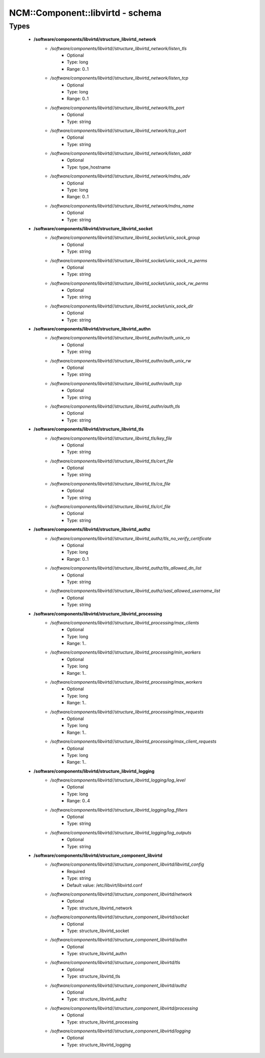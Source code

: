 ###################################
NCM\::Component\::libvirtd - schema
###################################

Types
-----

 - **/software/components/libvirtd/structure_libvirtd_network**
    - */software/components/libvirtd//structure_libvirtd_network/listen_tls*
        - Optional
        - Type: long
        - Range: 0..1
    - */software/components/libvirtd//structure_libvirtd_network/listen_tcp*
        - Optional
        - Type: long
        - Range: 0..1
    - */software/components/libvirtd//structure_libvirtd_network/tls_port*
        - Optional
        - Type: string
    - */software/components/libvirtd//structure_libvirtd_network/tcp_port*
        - Optional
        - Type: string
    - */software/components/libvirtd//structure_libvirtd_network/listen_addr*
        - Optional
        - Type: type_hostname
    - */software/components/libvirtd//structure_libvirtd_network/mdns_adv*
        - Optional
        - Type: long
        - Range: 0..1
    - */software/components/libvirtd//structure_libvirtd_network/mdns_name*
        - Optional
        - Type: string
 - **/software/components/libvirtd/structure_libvirtd_socket**
    - */software/components/libvirtd//structure_libvirtd_socket/unix_sock_group*
        - Optional
        - Type: string
    - */software/components/libvirtd//structure_libvirtd_socket/unix_sock_ro_perms*
        - Optional
        - Type: string
    - */software/components/libvirtd//structure_libvirtd_socket/unix_sock_rw_perms*
        - Optional
        - Type: string
    - */software/components/libvirtd//structure_libvirtd_socket/unix_sock_dir*
        - Optional
        - Type: string
 - **/software/components/libvirtd/structure_libvirtd_authn**
    - */software/components/libvirtd//structure_libvirtd_authn/auth_unix_ro*
        - Optional
        - Type: string
    - */software/components/libvirtd//structure_libvirtd_authn/auth_unix_rw*
        - Optional
        - Type: string
    - */software/components/libvirtd//structure_libvirtd_authn/auth_tcp*
        - Optional
        - Type: string
    - */software/components/libvirtd//structure_libvirtd_authn/auth_tls*
        - Optional
        - Type: string
 - **/software/components/libvirtd/structure_libvirtd_tls**
    - */software/components/libvirtd//structure_libvirtd_tls/key_file*
        - Optional
        - Type: string
    - */software/components/libvirtd//structure_libvirtd_tls/cert_file*
        - Optional
        - Type: string
    - */software/components/libvirtd//structure_libvirtd_tls/ca_file*
        - Optional
        - Type: string
    - */software/components/libvirtd//structure_libvirtd_tls/crl_file*
        - Optional
        - Type: string
 - **/software/components/libvirtd/structure_libvirtd_authz**
    - */software/components/libvirtd//structure_libvirtd_authz/tls_no_verify_certificate*
        - Optional
        - Type: long
        - Range: 0..1
    - */software/components/libvirtd//structure_libvirtd_authz/tls_allowed_dn_list*
        - Optional
        - Type: string
    - */software/components/libvirtd//structure_libvirtd_authz/sasl_allowed_username_list*
        - Optional
        - Type: string
 - **/software/components/libvirtd/structure_libvirtd_processing**
    - */software/components/libvirtd//structure_libvirtd_processing/max_clients*
        - Optional
        - Type: long
        - Range: 1..
    - */software/components/libvirtd//structure_libvirtd_processing/min_workers*
        - Optional
        - Type: long
        - Range: 1..
    - */software/components/libvirtd//structure_libvirtd_processing/max_workers*
        - Optional
        - Type: long
        - Range: 1..
    - */software/components/libvirtd//structure_libvirtd_processing/max_requests*
        - Optional
        - Type: long
        - Range: 1..
    - */software/components/libvirtd//structure_libvirtd_processing/max_client_requests*
        - Optional
        - Type: long
        - Range: 1..
 - **/software/components/libvirtd/structure_libvirtd_logging**
    - */software/components/libvirtd//structure_libvirtd_logging/log_level*
        - Optional
        - Type: long
        - Range: 0..4
    - */software/components/libvirtd//structure_libvirtd_logging/log_filters*
        - Optional
        - Type: string
    - */software/components/libvirtd//structure_libvirtd_logging/log_outputs*
        - Optional
        - Type: string
 - **/software/components/libvirtd/structure_component_libvirtd**
    - */software/components/libvirtd//structure_component_libvirtd/libvirtd_config*
        - Required
        - Type: string
        - Default value: /etc/libvirt/libvirtd.conf
    - */software/components/libvirtd//structure_component_libvirtd/network*
        - Optional
        - Type: structure_libvirtd_network
    - */software/components/libvirtd//structure_component_libvirtd/socket*
        - Optional
        - Type: structure_libvirtd_socket
    - */software/components/libvirtd//structure_component_libvirtd/authn*
        - Optional
        - Type: structure_libvirtd_authn
    - */software/components/libvirtd//structure_component_libvirtd/tls*
        - Optional
        - Type: structure_libvirtd_tls
    - */software/components/libvirtd//structure_component_libvirtd/authz*
        - Optional
        - Type: structure_libvirtd_authz
    - */software/components/libvirtd//structure_component_libvirtd/processing*
        - Optional
        - Type: structure_libvirtd_processing
    - */software/components/libvirtd//structure_component_libvirtd/logging*
        - Optional
        - Type: structure_libvirtd_logging
